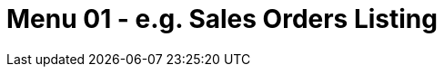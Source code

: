 [#h3_internal_purchase_quotation_applet_sales_order_listing]
=  Menu 01 - e.g. Sales Orders Listing

